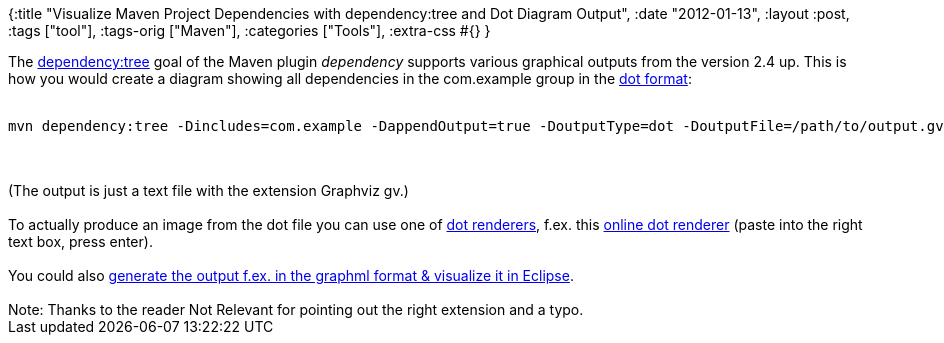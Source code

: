 {:title
 "Visualize Maven Project Dependencies with dependency:tree and Dot Diagram Output",
 :date "2012-01-13",
 :layout :post,
 :tags ["tool"],
 :tags-orig ["Maven"],
 :categories ["Tools"],
 :extra-css #{}
}

++++
The <a href="https://maven.apache.org/plugins/maven-dependency-plugin/tree-mojo.html">dependency:tree</a> goal of the Maven plugin <em>dependency</em> supports various graphical outputs from the version 2.4 up. This is how you would create a diagram showing all dependencies in the com.example group in the <a href="https://en.wikipedia.org/wiki/DOT_language">dot format</a>:<br><br><pre><code>mvn dependency:tree -Dincludes=com.example -DappendOutput=true -DoutputType=dot -DoutputFile=/path/to/output.gv</code></pre><br><br>(The output is just a text file with the extension Graphviz gv.)<br><br>To actually produce an image from the dot file you can use one of <a href="https://www.graphviz.org/Resources.php">dot renderers</a>, f.ex. this <a href="https://ashitani.jp/gv/">online dot renderer</a> (paste into the right text box, press enter).<br><br>You could also <a href="https://www.summa-tech.com/blog/2011/04/12/a-visual-maven-dependency-tree-view/">generate the output f.ex. in the graphml format &amp; visualize it in Eclipse</a>.<br><br>Note: Thanks to the reader Not Relevant for pointing out the right extension and a typo.
<div class="linkscent-iconblock" style="float:none!important;border:0 solid #ff0000!important;background:none repeat scroll center center transparent!important;width:auto!important;height:auto!important;display:block!important;overflow:visible!important;position:static!important;text-indent:0!important;z-index:auto!important;max-width:none!important;min-width:0!important;max-height:none!important;min-height:0!important;left:auto!important;top:auto!important;bottom:auto!important;right:auto!important;line-height:16px!important;white-space:nowrap!important;margin:0!important;padding:0!important;"><img class="linkscent-icon" style="float:none!important;border:0 solid #ff0000!important;width:16px!important;height:16px!important;display:none;overflow:visible!important;position:absolute!important;text-indent:0!important;z-index:2147483635!important;max-width:none!important;min-width:0!important;max-height:none!important;min-height:0!important;left:503px;top:193px;bottom:auto!important;right:auto!important;line-height:16px!important;white-space:nowrap!important;visibility:hidden;opacity:0;background:url('http://www.summa-tech.com/favicon.ico') no-repeat scroll center center transparent!important;margin:0;padding:0!important;" src="//interclue/content/cluecore/skins/default/pixel.gif" alt="" /><img class="linkscent-icon" style="float:none!important;border:0 solid #ff0000!important;background:none repeat scroll center center transparent;width:16px!important;height:16px!important;display:none;overflow:visible!important;position:absolute!important;text-indent:0!important;z-index:2147483635!important;max-width:none!important;min-width:0!important;max-height:none!important;min-height:0!important;left:521px;top:193px;bottom:auto!important;right:auto!important;line-height:16px!important;white-space:nowrap!important;visibility:hidden;opacity:0;margin:0;padding:0!important;" src="//interclue/content/cluecore/skins/default/pixel.gif" alt="" /><img class="linkscent-icon" style="float:none!important;border:0 solid #ff0000!important;width:16px!important;height:16px!important;display:none;overflow:visible!important;position:absolute!important;text-indent:0!important;z-index:2147483635!important;max-width:none!important;min-width:0!important;max-height:none!important;min-height:0!important;left:446px;top:129px;bottom:auto!important;right:auto!important;line-height:16px!important;white-space:nowrap!important;visibility:hidden;background:url('http://www.graphviz.org/favicon.ico') no-repeat scroll center center transparent!important;opacity:0;margin:0;padding:0!important;" src="//interclue/content/cluecore/skins/default/pixel.gif" alt="" /><img class="linkscent-icon" style="float:none!important;border:0 solid #ff0000!important;background:none repeat scroll center center transparent;width:16px!important;height:16px!important;display:none;overflow:visible!important;position:absolute!important;text-indent:0!important;z-index:2147483635!important;max-width:none!important;min-width:0!important;max-height:none!important;min-height:0!important;left:464px;top:129px;bottom:auto!important;right:auto!important;line-height:16px!important;white-space:nowrap!important;visibility:hidden;opacity:0;margin:0;padding:0!important;" src="//interclue/content/cluecore/skins/default/pixel.gif" alt="" /></div>
++++
